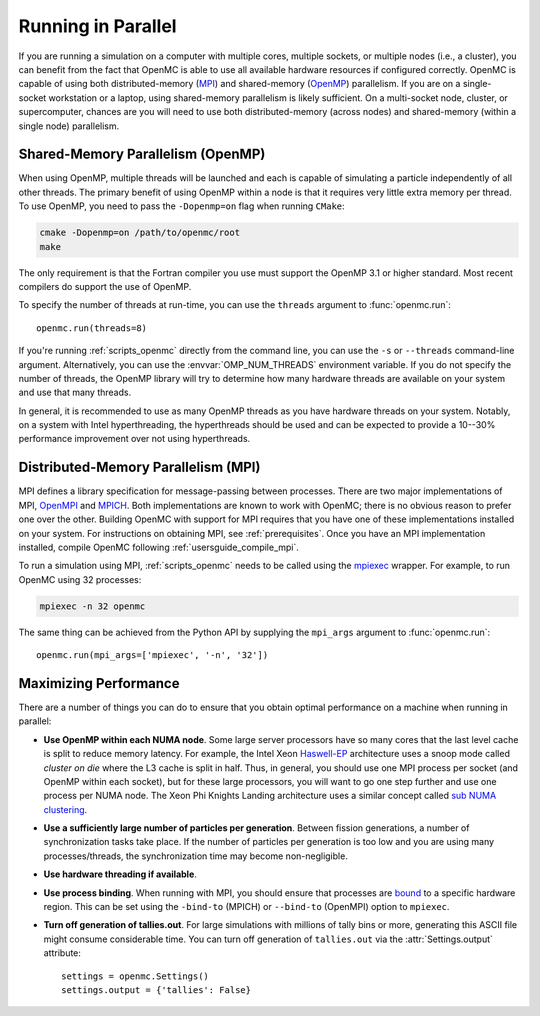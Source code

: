 .. _usersguide_parallel:

===================
Running in Parallel
===================

If you are running a simulation on a computer with multiple cores, multiple
sockets, or multiple nodes (i.e., a cluster), you can benefit from the fact that
OpenMC is able to use all available hardware resources if configured
correctly. OpenMC is capable of using both distributed-memory (`MPI
<http://mpi-forum.org/>`_) and shared-memory (`OpenMP
<http://www.openmp.org/>`_) parallelism. If you are on a single-socket
workstation or a laptop, using shared-memory parallelism is likely
sufficient. On a multi-socket node, cluster, or supercomputer, chances are you
will need to use both distributed-memory (across nodes) and shared-memory
(within a single node) parallelism.

----------------------------------
Shared-Memory Parallelism (OpenMP)
----------------------------------

When using OpenMP, multiple threads will be launched and each is capable of
simulating a particle independently of all other threads. The primary benefit of
using OpenMP within a node is that it requires very little extra memory per
thread. To use OpenMP, you need to pass the ``-Dopenmp=on`` flag when running
``CMake``:

.. code-block:: sh

    cmake -Dopenmp=on /path/to/openmc/root
    make

The only requirement is that the Fortran compiler you use must support the
OpenMP 3.1 or higher standard. Most recent compilers do support the use of
OpenMP.

To specify the number of threads at run-time, you can use the ``threads``
argument to :func:`openmc.run`::

  openmc.run(threads=8)

If you're running :ref:`scripts_openmc` directly from the command line, you can
use the ``-s`` or ``--threads`` command-line argument. Alternatively, you can
use the :envvar:`OMP_NUM_THREADS` environment variable. If you do not specify
the number of threads, the OpenMP library will try to determine how many
hardware threads are available on your system and use that many threads.

In general, it is recommended to use as many OpenMP threads as you have hardware
threads on your system. Notably, on a system with Intel hyperthreading, the
hyperthreads should be used and can be expected to provide a 10--30% performance
improvement over not using hyperthreads.

------------------------------------
Distributed-Memory Parallelism (MPI)
------------------------------------

MPI defines a library specification for message-passing between processes. There
are two major implementations of MPI, `OpenMPI <https://www.open-mpi.org/>`_ and
`MPICH <http://www.mpich.org/>`_. Both implementations are known to work with
OpenMC; there is no obvious reason to prefer one over the other. Building OpenMC
with support for MPI requires that you have one of these implementations
installed on your system. For instructions on obtaining MPI, see
:ref:`prerequisites`. Once you have an MPI implementation installed, compile
OpenMC following :ref:`usersguide_compile_mpi`.

To run a simulation using MPI, :ref:`scripts_openmc` needs to be called using
the `mpiexec <https://www.mpich.org/static/docs/v3.1/www1/mpiexec.html>`_
wrapper. For example, to run OpenMC using 32 processes:

.. code-block:: sh

   mpiexec -n 32 openmc

The same thing can be achieved from the Python API by supplying the ``mpi_args``
argument to :func:`openmc.run`::

   openmc.run(mpi_args=['mpiexec', '-n', '32'])

----------------------
Maximizing Performance
----------------------

There are a number of things you can do to ensure that you obtain optimal
performance on a machine when running in parallel:

- **Use OpenMP within each NUMA node**. Some large server processors have so
  many cores that the last level cache is split to reduce memory latency. For
  example, the Intel Xeon Haswell-EP_ architecture uses a snoop mode called
  *cluster on die* where the L3 cache is split in half. Thus, in general, you
  should use one MPI process per socket (and OpenMP within each socket), but for
  these large processors, you will want to go one step further and use one
  process per NUMA node. The Xeon Phi Knights Landing architecture uses a
  similar concept called `sub NUMA clustering
  <https://colfaxresearch.com/knl-numa/>`_.
- **Use a sufficiently large number of particles per generation**. Between
  fission generations, a number of synchronization tasks take place. If the
  number of particles per generation is too low and you are using many
  processes/threads, the synchronization time may become non-negligible.
- **Use hardware threading if available**.
- **Use process binding**. When running with MPI, you should ensure that
  processes are bound_ to a specific hardware region. This can be set using the
  ``-bind-to`` (MPICH) or ``--bind-to`` (OpenMPI) option to ``mpiexec``.
- **Turn off generation of tallies.out**. For large simulations with millions of
  tally bins or more, generating this ASCII file might consume considerable
  time. You can turn off generation of ``tallies.out`` via the
  :attr:`Settings.output` attribute::

     settings = openmc.Settings()
     settings.output = {'tallies': False}

.. _Haswell-EP: http://www.anandtech.com/show/8423/intel-xeon-e5-version-3-up-to-18-haswell-ep-cores-/4
.. _bound: https://wiki.mpich.org/mpich/index.php/Using_the_Hydra_Process_Manager#Process-core_Binding
